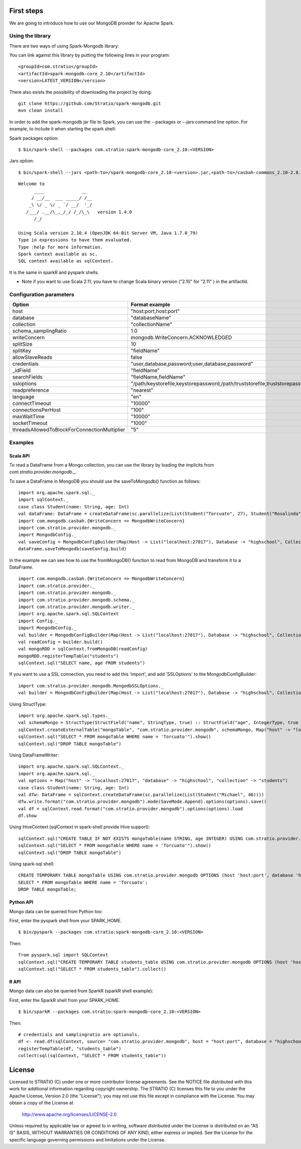 First steps
***********

We are going to introduce how to use our MongoDB provider for Apache Spark.

Using the library
=================

There are two ways of using Spark-Mongodb library:

You can link against this library by putting the following lines in your program:

::

 <groupId>com.stratio</groupId>
 <artifactId>spark-mongodb-core_2.10</artifactId>
 <version>LATEST_VERSION</version>

There also exists the possibility of downloading the project by doing:

::

 git clone https://github.com/Stratio/spark-mongodb.git
 mvn clean install

In order to add the spark-mongodb jar file to Spark, you can use the --packages or --jars command line option.
For example, to include it when starting the spark shell:


Spark packages option:

::

 $ bin/spark-shell --packages com.stratio:spark-mongodb-core_2.10:<VERSION>


Jars option:

::

 $ bin/spark-shell --jars <path-to>/spark-mongodb-core_2.10-<version>.jar,<path-to>/casbah-commons_2.10-2.8.0.jar,<path-to>/casbah-core_2.10-2.8.0.jar,<path-to>/casbah-query_2.10-2.8.0.jar,<path-to>/mongo-java-driver-2.13.0.jar

::

 Welcome to
       ____              __
      / __/__  ___ _____/ /__
     _\ \/ _ \/ _ `/ __/  '_/
    /___/ .__/\_,_/_/ /_/\_\   version 1.4.0
       /_/
 
 Using Scala version 2.10.4 (OpenJDK 64-Bit Server VM, Java 1.7.0_79)
 Type in expressions to have them evaluated.
 Type :help for more information.
 Spark context available as sc.
 SQL context available as sqlContext.



It is the same in sparkR and pyspark shells.

* Note if you want to use Scala 2.11, you have to change Scala binary version ("2.10" for "2.11" ) in the artifactId.


Configuration parameters
========================

+-----------------------------------------------+--------------------------------------------------------------------------------+-------------------------+
|      Option                                   |    Format  example                                                             |      requested          |
+===============================================+================================================================================+=========================+
| host                                          | "host:port,host:port"                                                          | Yes                     |
+-----------------------------------------------+--------------------------------------------------------------------------------+-------------------------+
| database                                      | "databaseName"                                                                 | Yes                     |
+-----------------------------------------------+--------------------------------------------------------------------------------+-------------------------+
| collection                                    | "collectionName"                                                               | Yes                     |
+-----------------------------------------------+--------------------------------------------------------------------------------+-------------------------+
| schema_samplingRatio                          |      1.0                                                                       | No                      |
+-----------------------------------------------+--------------------------------------------------------------------------------+-------------------------+
| writeConcern                                  | mongodb.WriteConcern.ACKNOWLEDGED                                              | No                      |
+-----------------------------------------------+--------------------------------------------------------------------------------+-------------------------+
| splitSize                                     |       10                                                                       | No                      |
+-----------------------------------------------+--------------------------------------------------------------------------------+-------------------------+
| splitKey                                      | "fieldName"                                                                    | No                      |
+-----------------------------------------------+--------------------------------------------------------------------------------+-------------------------+
| allowSlaveReads                               |      false                                                                     | No                      |
+-----------------------------------------------+--------------------------------------------------------------------------------+-------------------------+
| credentials                                   |  "user,database,password;user,database,password"                               | No                      |
+-----------------------------------------------+--------------------------------------------------------------------------------+-------------------------+
| _idField                                      | "fieldName"                                                                    | No                      |
+-----------------------------------------------+--------------------------------------------------------------------------------+-------------------------+
| searchFields                                  |  "fieldName,fieldName"                                                         | No                      |
+-----------------------------------------------+--------------------------------------------------------------------------------+-------------------------+
| ssloptions                                    |  "/path/keystorefile,keystorepassword,/path/truststorefile,truststorepassword" | No                      |
+-----------------------------------------------+--------------------------------------------------------------------------------+-------------------------+
| readpreference                                |  "nearest"                                                                     | No                      |
+-----------------------------------------------+--------------------------------------------------------------------------------+-------------------------+
| language                                      |  "en"                                                                          | No                      |
+-----------------------------------------------+--------------------------------------------------------------------------------+-------------------------+
| connectTimeout                                |   "10000"                                                                      | No                      |
+-----------------------------------------------+--------------------------------------------------------------------------------+-------------------------+
| connectionsPerHost                            |   "100"                                                                        | No                      |
+-----------------------------------------------+--------------------------------------------------------------------------------+-------------------------+
| maxWaitTime                                   |   "10000"                                                                      | No                      |
+-----------------------------------------------+--------------------------------------------------------------------------------+-------------------------+
| socketTimeout                                 |   "1000"                                                                       | No                      |
+-----------------------------------------------+--------------------------------------------------------------------------------+-------------------------+
| threadsAllowedToBlockForConnectionMultiplier  |   "5"                                                                          | No                      |
+-----------------------------------------------+--------------------------------------------------------------------------------+-------------------------+


Examples
========

Scala API
---------

To read a DataFrame from a Mongo collection, you can use the library by loading the implicits from `com.stratio.provider.mongodb._`.

To save a DataFrame in MongoDB you should use the saveToMongodb() function as follows:

::

 import org.apache.spark.sql._
 import sqlContext._
 case class Student(name: String, age: Int)
 val dataFrame: DataFrame = createDataFrame(sc.parallelize(List(Student("Torcuato", 27), Student("Rosalinda", 34))))
 import com.mongodb.casbah.{WriteConcern => MongodbWriteConcern}
 import com.stratio.provider.mongodb._
 import MongodbConfig._
 val saveConfig = MongodbConfigBuilder(Map(Host -> List("localhost:27017"), Database -> "highschool", Collection -> "students", SamplingRatio -> 1.0, WriteConcern -> MongodbWriteConcern.Normal, SplitKey -> "_id", SplitSize -> 8, SplitKey -> "_id"))
 dataFrame.saveToMongodb(saveConfig.build)


In the example we can see how to use the fromMongoDB() function to read from MongoDB and transform it to a DataFrame.

::

 import com.mongodb.casbah.{WriteConcern => MongodbWriteConcern}
 import com.stratio.provider._
 import com.stratio.provider.mongodb._
 import com.stratio.provider.mongodb.schema._
 import com.stratio.provider.mongodb.writer._
 import org.apache.spark.sql.SQLContext
 import Config._
 import MongodbConfig._
 val builder = MongodbConfigBuilder(Map(Host -> List("localhost:27017"), Database -> "highschool", Collection -> "students", SamplingRatio -> 1.0, WriteConcern -> MongodbWriteConcern.Normal))
 val readConfig = builder.build()
 val mongoRDD = sqlContext.fromMongoDB(readConfig)
 mongoRDD.registerTempTable("students")
 sqlContext.sql("SELECT name, age FROM students")



If you want to use a SSL connection, you need to add this 'import', and add 'SSLOptions' to the MongodbConfigBuilder:

::

 import com.stratio.provider.mongodb.MongodbSSLOptions._
 val builder = MongodbConfigBuilder(Map(Host -> List("localhost:27017"), Database -> "highschool", Collection -> "students", SamplingRatio -> 1.0, WriteConcern -> MongodbWriteConcern.Normal, SSLOptions -> MongodbSSLOptions("<path-to>/keyStoreFile.keystore","keyStorePassword","<path-to>/trustStoreFile.keystore","trustStorePassword")))


Using  StructType:

::


 import org.apache.spark.sql.types._
 val schemaMongo = StructType(StructField("name", StringType, true) :: StructField("age", IntegerType, true ) :: Nil)
 sqlContext.createExternalTable("mongoTable", "com.stratio.provider.mongodb", schemaMongo, Map("host" -> "localhost:27017", "database" -> "highschool", "collection" -> "students"))
 sqlContext.sql("SELECT * FROM mongoTable WHERE name = 'Torcuato'").show()
 sqlContext.sql("DROP TABLE mongoTable")


Using DataFrameWriter:

::

 import org.apache.spark.sql.SQLContext._
 import org.apache.spark.sql._
 val options = Map("host" -> "localhost:27017", "database" -> "highschool", "collection" -> "students")
 case class Student(name: String, age: Int)
 val dfw: DataFrame = sqlContext.createDataFrame(sc.parallelize(List(Student("Michael", 46))))
 dfw.write.format("com.stratio.provider.mongodb").mode(SaveMode.Append).options(options).save()
 val df = sqlContext.read.format("com.stratio.provider.mongodb").options(options).load
 df.show


Using HiveContext (sqlContext in spark-shell provide Hive support):

::

 sqlContext.sql("CREATE TABLE IF NOT EXISTS mongoTable(name STRING, age INTEGER) USING com.stratio.provider.mongodb OPTIONS (host 'localhost:27017', database 'highschool', collection 'students')")
 sqlContext.sql("SELECT * FROM mongoTable WHERE name = 'Torcuato'").show()
 sqlContext.sql("DROP TABLE mongoTable")

Using spark-sql shell:

::

 CREATE TEMPORARY TABLE mongoTable USING com.stratio.provider.mongodb OPTIONS (host 'host:port', database 'highschool', collection 'students');
 SELECT * FROM mongoTable WHERE name = 'Torcuato';
 DROP TABLE mongoTable;

Python API
----------

Mongo data can be queried from Python too:

First, enter the pyspark shell from your SPARK_HOME.

::

 $ bin/pyspark --packages com.stratio:spark-mongodb-core_2.10:<VERSION>

Then:

::

 from pyspark.sql import SQLContext
 sqlContext.sql("CREATE TEMPORARY TABLE students_table USING com.stratio.provider.mongodb OPTIONS (host 'host:port', database 'highschool', collection 'students')")
 sqlContext.sql("SELECT * FROM students_table").collect()


R API
-----
Mongo data can also be queried from SparkR (sparkR shell example):

First, enter the SparkR shell from your SPARK_HOME.

::

 $ bin/sparkR --packages com.stratio:spark-mongodb-core_2.10:<VERSION>

Then:

::

 # credentials and samplingratio are optionals.
 df <- read.df(sqlContext, source= "com.stratio.provider.mongodb", host = "host:port", database = "highschool", collection = "students", splitSize = 8, splitKey = "_id", credentials="user1,database,password;user2,database2,password2", samplingRatio=1.0)
 registerTempTable(df, "students_table")
 collect(sql(sqlContext, "SELECT * FROM students_table"))


License
*******

Licensed to STRATIO (C) under one or more contributor license agreements.
See the NOTICE file distributed with this work for additional information
regarding copyright ownership.  The STRATIO (C) licenses this file
to you under the Apache License, Version 2.0 (the
"License"); you may not use this file except in compliance
with the License.  You may obtain a copy of the License at

  http://www.apache.org/licenses/LICENSE-2.0
 
Unless required by applicable law or agreed to in writing,
software distributed under the License is distributed on an
"AS IS" BASIS, WITHOUT WARRANTIES OR CONDITIONS OF ANY
KIND, either express or implied.  See the License for the
specific language governing permissions and limitations
under the License.

